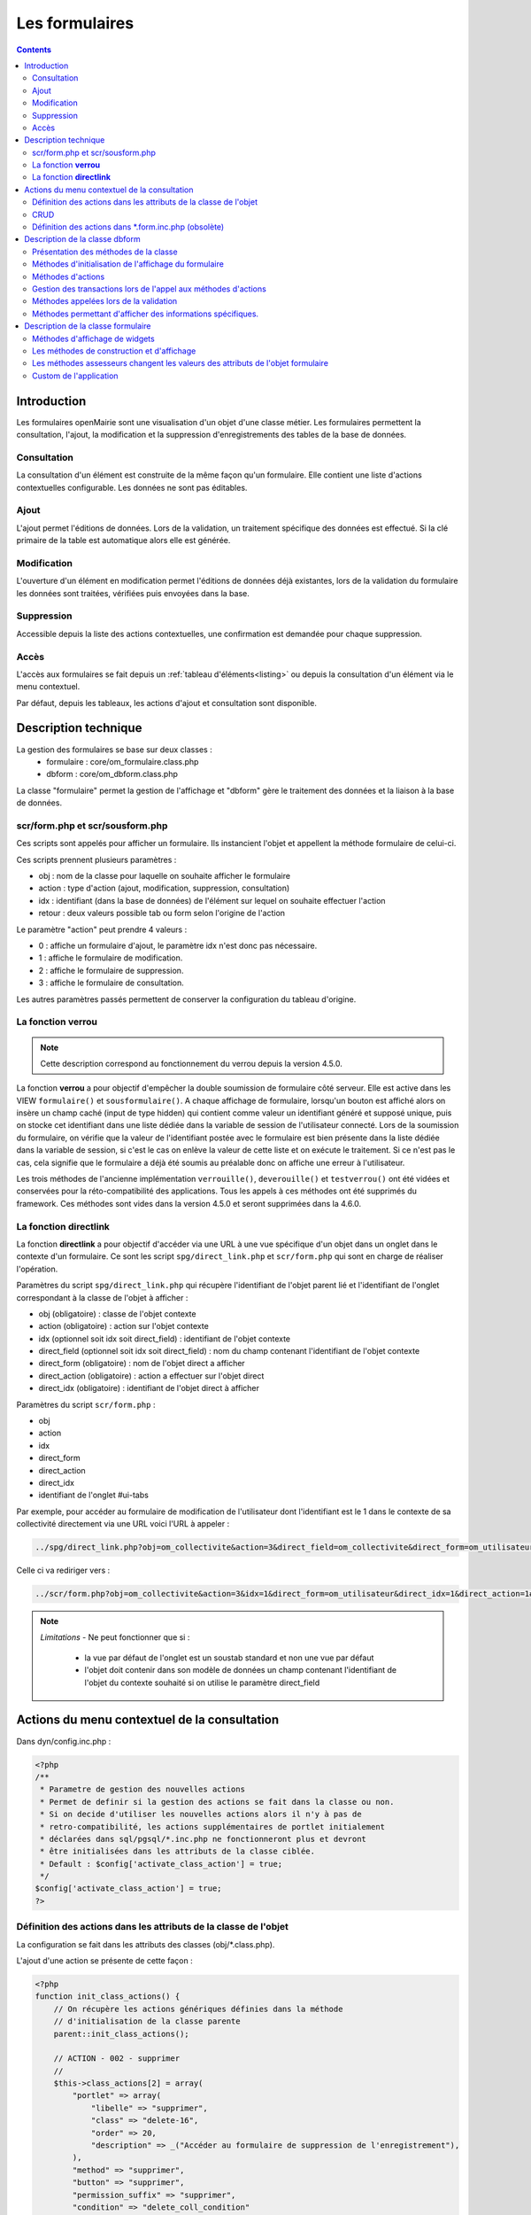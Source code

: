.. _formulaire:

###############
Les formulaires
###############

.. contents::

============
Introduction
============

Les formulaires openMairie sont une visualisation d'un objet d'une classe métier. Les formulaires permettent la consultation, l'ajout, la modification et la suppression d'enregistrements des tables de la base de données.

Consultation
------------

La consultation d'un élément est construite de la même façon qu'un
formulaire. Elle contient une liste d'actions contextuelles configurable.
Les données ne sont pas éditables.

.. image:: ../_static/mode_consult_context.png
   :height: 380
   :width: 800




Ajout
-----

L'ajout permet l'éditions de données. Lors de la validation,
un traitement spécifique des données est effectué.
Si la clé primaire de la table est automatique alors elle est générée.

Modification
------------

L'ouverture d'un élément en modification permet l'éditions de données
déjà existantes, lors de la validation du formulaire les données sont traitées,
vérifiées puis envoyées dans la base.

.. image:: ../_static/mode_modif.png
   :height: 380
   :width: 800

Suppression
-----------

Accessible depuis la liste des actions contextuelles, une confirmation est
demandée pour chaque suppression.


Accès
-----

L'accès aux formulaires se fait depuis un :ref:`tableau d'éléments<listing>`
ou depuis la consultation d'un élément via le menu contextuel.

Par défaut, depuis les tableaux, les actions d'ajout et consultation sont
disponible.

=====================
Description technique
=====================

La gestion des formulaires se base sur deux classes :
    - formulaire : core/om_formulaire.class.php
    - dbform : core/om_dbform.class.php

La classe "formulaire" permet la gestion de l'affichage et "dbform"
gère le traitement des données et la liaison à la base de données.

scr/form.php et scr/sousform.php
--------------------------------

Ces scripts sont appelés pour afficher un formulaire.
Ils instancient l'objet et appellent la méthode formulaire de celui-ci.

Ces scripts prennent plusieurs paramètres :

- obj : nom de la classe pour laquelle on souhaite afficher le formulaire
- action : type d'action (ajout, modification, suppression, consultation)
- idx : identifiant (dans la base de données) de l'élément sur lequel on
  souhaite effectuer l'action
- retour : deux valeurs possible tab ou form selon l'origine de l'action

Le paramètre "action" peut prendre 4 valeurs :

- 0 : affiche un formulaire d'ajout, le paramètre idx n'est donc pas nécessaire.
- 1 : affiche le formulaire de modification.
- 2 : affiche le formulaire de suppression.
- 3 : affiche le formulaire de consultation.

Les autres paramètres passés permettent de conserver la configuration du tableau
d'origine.

La fonction **verrou**
----------------------

.. note::
   Cette description correspond au fonctionnement du verrou depuis la version 4.5.0.

La fonction **verrou** a pour objectif d'empêcher la double soumission de formulaire côté serveur. Elle est active dans les VIEW ``formulaire()`` et ``sousformulaire()``. A chaque affichage de formulaire, lorsqu'un bouton est affiché alors on insère un champ caché (input de type hidden) qui contient comme valeur un identifiant généré et supposé unique, puis on stocke cet identifiant dans une liste dédiée dans la variable de session de l'utilisateur connecté. Lors de la soumission du formulaire, on vérifie que la valeur de l'identifiant postée avec le formulaire est bien présente dans la liste dédiée dans la variable de session, si c'est le cas on enlève la valeur de cette liste et on exécute le traitement. Si ce n'est pas le cas, cela signifie que le formulaire a déjà été soumis au préalable donc on affiche une erreur à l'utilisateur.

Les trois méthodes de l'ancienne implémentation ``verrouille()``, ``deverouille()`` et ``testverrou()`` ont été vidées et conservées pour la réto-compatibilité des applications. Tous les appels à ces méthodes ont été supprimés du framework. Ces méthodes sont vides dans la version 4.5.0 et seront supprimées dans la 4.6.0. 

La fonction **directlink**
--------------------------

La fonction **directlink** a pour objectif d'accéder via une URL à une vue spécifique d'un objet dans un onglet dans le contexte d'un formulaire. Ce sont les script ``spg/direct_link.php`` et ``scr/form.php`` qui sont en charge de réaliser l'opération. 

Paramètres du script ``spg/direct_link.php`` qui récupère l'identifiant de l'objet parent lié et l'identifiant de l'onglet correspondant à la classe de l'objet à afficher :

- obj (obligatoire) : classe de l'objet contexte
- action (obligatoire) : action sur l'objet contexte
- idx (optionnel soit idx soit direct_field) : identifiant de l'objet contexte
- direct_field  (optionnel soit idx soit direct_field) : nom du champ contenant l'identifiant de l'objet contexte 
- direct_form (obligatoire) : nom de l'objet direct a afficher
- direct_action (obligatoire) : action a effectuer sur l'objet direct
- direct_idx (obligatoire) : identifiant de l'objet direct à afficher

Paramètres du script ``scr/form.php`` :

- obj
- action
- idx
- direct_form
- direct_action
- direct_idx
- identifiant de l'onglet #ui-tabs

Par exemple, pour accéder au formulaire de modification de l'utilisateur dont l'identifiant est le 1 dans le contexte de sa collectivité directement via une URL voici l'URL à appeler :

.. code-block:: php

   ../spg/direct_link.php?obj=om_collectivite&action=3&direct_field=om_collectivite&direct_form=om_utilisateur&direct_action=1&direct_idx=1

Celle ci va rediriger vers :

.. code-block:: php

   ../scr/form.php?obj=om_collectivite&action=3&idx=1&direct_form=om_utilisateur&direct_idx=1&direct_action=1#ui-tabs-1

.. note::
   *Limitations* - Ne peut fonctionner que si : 

    - la vue par défaut de l'onglet est un soustab standard et non une vue par défaut
    - l'objet doit contenir dans son modèle de données un champ contenant l'identifiant de l'objet du contexte souhaité si on utilise le paramètre direct_field



=============================================
Actions du menu contextuel de la consultation
=============================================

Dans dyn/config.inc.php :

.. code-block:: php

   <?php
   /**
    * Parametre de gestion des nouvelles actions
    * Permet de definir si la gestion des actions se fait dans la classe ou non.
    * Si on decide d'utiliser les nouvelles actions alors il n'y à pas de
    * retro-compatibilité, les actions supplémentaires de portlet initialement
    * déclarées dans sql/pgsql/*.inc.php ne fonctionneront plus et devront
    * être initialisées dans les attributs de la classe ciblée.
    * Default : $config['activate_class_action'] = true;
    */
   $config['activate_class_action'] = true;
   ?>

Définition des actions dans les attributs de la classe de l'objet
-----------------------------------------------------------------

La configuration se fait dans les attributs des classes (obj/\*.class.php).

L'ajout d'une action se présente de cette façon :

.. code-block:: php

   <?php
   function init_class_actions() {
       // On récupère les actions génériques définies dans la méthode 
       // d'initialisation de la classe parente
       parent::init_class_actions();

       // ACTION - 002 - supprimer
       //
       $this->class_actions[2] = array(
           "portlet" => array(
               "libelle" => "supprimer",
               "class" => "delete-16",
               "order" => 20,
               "description" => _("Accéder au formulaire de suppression de l'enregistrement"),
           ),
           "method" => "supprimer",
           "button" => "supprimer",
           "permission_suffix" => "supprimer",
           "condition" => "delete_coll_condition"
       );
   }
   ?>

La clé du tableau correspond à la valeur $maj, le paramètre "method" correspond
à la méthode appelée lors de la validation du formulaire, "button" est le texte du bouton de validation,
"permission_suffix" est le suffixe du droit qui sera testé lors de l'affichage de l'action,
"condition" permet de définir une méthode qui sera appelée avant l'affichage de l'action dans
le portlet, si cette méthode retourne "true" l'action sera affichée.

Si la clé "portlet" est définie l'action correspondante sera affichée (sous condition),
la clé "libelle" est le texte affiché sur le lien, la classe définie dans "class" sera ajoutée à celles
du lien, "order" permet de définir l'ordre, la clé "url" peu être utilisé pour définir une url spécifique.
   
Les action de classes permettent de surcharger les actions ajouter, modifier,
consulter et supprimer définies dans core/om_db_form.class.php.

**L'action qui porte le numéro 999 est réservée à la recherche avancée.**

CRUD
----

Les formulaires de base sont facilement reproductibles : il existe un mode
pour chaque action : Create, Read, Update et Delete.

En définissant le paramètre "crud" adéquat, vous aurez automatiquement la vue
et sa méthode de traitement sans développement supplémentaire.

Ainsi cette action "ajouter_bis" est une copie fonctionnelle et suffisante de
l'action ajouter :

.. code-block:: php

   <?php
   // ACTION - 004 - ajouter_bis
   //
   $this->class_actions[4] = array(
       "identifier" => "ajouter_bis",
       "permission_suffix" => "ajouter",
       "crud" => "create",
   );
   ?>
   

Définition des actions dans \*.form.inc.php (obsolète)
------------------------------------------------------

Dans dyn/config.inc.php :

.. code-block:: php

   <?php
   /**
    * Parametre de gestion des nouvelles actions
    * Permet de definir si la gestion des actions se fait dans la classe ou non.
    * Si on decide d'utiliser les nouvelles actions alors il n'y à pas de
    * retro-compatibilité, les actions supplémentaires de portlet initialement
    * déclarées dans sql/pgsql/*.inc.php ne fonctionneront plus et devront
    * être initialisées dans les attributs de la classe ciblée.
    * Default : $config['activate_class_action'] = true;
    */
   $config['activate_class_action'] = false;
   ?>


La configuration des actions du menu contextuel des formulaires en consultation
se fait via les scripts ``sql/sgbd/objet.form.inc.php``

Dans ces scripts, peuvent être surchargés, la liste des champs (ordre ou champs
affichés), requêtes sql permettant de remplir les widget de formulaires ainsi
que les actions du menu contextuel.

L'ajout d'une action se présente de cette façon :

.. code-block:: php

   <?php
   $portlet_actions['edition'] = array(
       'lien' => '../pdf/pdflettretype.php?obj=om_utilisateur&amp;idx=',
       'id' => '',
       'lib' => '<span class="om-prev-icon om-icon-16 om-icon-fix pdf-16">'._('Edition').'</span>',
       'ajax' => false,
       'ordre' => 21,
       'description' => _("Télécharger le courrier de l'utilisateur au format PDF"),
   );
   ?>



.. _class-dbform:

===============================
Description de la classe dbform
===============================

.. class:: dbform($id, &$db, $DEBUG = false)

   Cette classe est centrale dans l'application. Elle est la classe parente de
   chaque objet métier.
   Elle comprend des méthodes de gestion (initialisation, traitement,
   vérification, trigger) des valeurs du formulaire.
   Elle fait le lien entre la base de données et le formulaire.
   Elle contient les actions possibles sur les objets (ajout, modification,
   suppression, consultation).

Présentation des méthodes de la classe
--------------------------------------

Les méthodes de dbform peuvent être surchargées dans obj/om_dbform.class.php
ainsi que dans toutes les classes métier.

Méthodes d'initialisation de l'affichage du formulaire
------------------------------------------------------

  .. method:: dbform.formulaire($enteteTab, $validation, $maj, &$db, $postVar, $aff, $DEBUG = false, $idx, $premier = 0, $recherche = "", $tricol = "", $idz = "", $selectioncol = "", $advs_id = "", $valide = "", $retour = "", $actions = array(), $extra_parameters = array())

     Méthode d'initialisation de l'affichage de formulaire.

  .. method:: dbform.sousformulaire($enteteTab, $validation, $maj, &$db, $postVar, $premiersf, $DEBUG, $idx, $idxformulaire, $retourformulaire, $typeformulaire, $objsf, $tricolsf, $retour= "", $actions = array())

     Méthode d'initialisation de l'affichage de sous formulaire.

Ces méthodes instancient un objet "formulaire" et initialisent certains de ses
attributs via les méthodes suivantes :

  .. method:: dbform.setVal(&$form, $maj, $validation)

     Permet de définir les valeurs des champs en contexte formulaire

  .. method:: dbform.setValsousformulaire(&$form, $maj, $validation, $idxformulaire, $retourformulaire, $typeformulaire)

     Permet de définir les valeurs des champs en contexte sous-formulaire

  .. method:: dbform.set_form_default_values(&$form, $maj, $validation)

     Permet de définir les valeurs des champs en contextes formulaire et sous-formulaire

  .. method:: dbform.setType(&$form, $maj)

     Permet de définir le type des champs

  .. method:: dbform.setLib(&$form, $maj)

     Permet de définir le libellé des champs

  .. method:: dbform.setTaille(&$form, $maj)

     Permet de définir la taille des champs

  .. method:: dbform.setMax(&$form, $maj)

     Permet de définir le nombre de caractères maximum des champs

  .. method:: dbform.setSelect(&$form, $maj, $db, $DEBUG = false)

     Méthode qui effectue les requêtes de configuration des champs

  .. method:: dbform.init_select(&$form = null, &$db = null, $maj, $debug, $field, $sql, $sql_by_id, $om_validite = false, $multiple = false)

     Méthode qui permet la configuration des select et select multiple, elle effectue
     les requêtes et met en forme le tableau des valeurs à afficher.
     Il est possible de définir si le champ lié est affecté par une
     date de validité ou de configurer l'affichage de select_multiple.

  .. method:: dbform.setOnchange(&$form, $maj)

     Permet de définir l'attribut "onchange" sur chaque champ

  .. method:: dbform.setOnkeyup(&$form, $maj)

     Permet de définir l'attribut "onkeyup" sur chaque champ

  .. method:: dbform.setOnclick(&$form, $maj)

     Permet de définir l'attribut "onclick" sur chaque champ

  .. method:: dbform.setGroupe(&$form, $maj)

     Permet d’aligner plusieurs champs (obsolète depuis la version 4.3.0)

  .. method:: dbform.setRegroupe(&$form, $maj)

     Permet de regrouper les champs dans des fieldset (obsolète depuis la
     version 4.3.0)

  .. method:: dbform.setLayout(&$form, $maj)

     Méthode de mise en page, elle permet de gérer la hiérarchie d'ouverture et
     fermeture des balises div et fieldset avec les méthodes :

      .. method:: formulaire.setBloc($champ, $contenu, $libelle = '', $style = '')

         permet d'ouvrir/fermer ($contenu=D/F) une balise div sur un champ
         ($champ), avec un libellé ($libelle) et un attribut class ($style).

          - une liste de classes css pour fieldset est disponible : 'group' permet
            une mise en ligne des champs contenu dans le div et 'col_1 à col_12' 
            permet une mise en page simplifiée (par exemple : "col_1" permet de 
            définir une taille dynamique de 1/12ème de la page , col_6 correspond 
            à 6/12 soit 50% de l'espace disponible).

          - il est possible de créer et ajouter des classes css aux différents
            div afin d'obtenir une mise en page personnalisé.

      .. method:: formulaire.setFieldset($champ, $contenu, $libelle = '', $style = '')

         permet d'ouvrir/fermer ($contenu=D/F) un  fieldset sur un champ
         ($champ), avec une légende ($libelle) et un attribut class ($style).

          - une liste de classes css pour fieldset est disponible : 'collapsible'
            ajoute un bouton sur la légende (jQuery) afin de refermer le fieldset 
            et 'startClosed' idem à la différence que le fieldset est fermé au
            chargement de la page.

      - exemple d'implémentation de la méthode setLayout() sans utiliser les
        méthodes setGroupe() et setRegroupe() :

        .. code-block:: php

          <?php
          function setLayout(&$form, $maj) {
            //Ouverture d'un div sur une colonne de 1/2 (6/12) de la largeur du
            //conteneur parent
            $form->setBloc('om_collectivite','D',"","col_6");
              //Ouverture d'un fieldset
              $form->setFieldset('om_collectivite','D',_('om_collectivite'),
                                "collapsible");
                //Ouverture d'un div les champs compris entre
                //"om_collectivite" et "actif"
                //la classe group permet d'afficher les champs en ligne
                $form->setBloc('om_collectivite','D',"","group");
                //Fermeture du groupe
                $form->setBloc('actif','F');
              //Fermeture du fieldset
              $form->setFieldset('actif','F','');
            //Fermeture du div de 50%
            $form->setBloc('actif','F');

            //Ouverture d'un div sur une colonne de 1/2 de la largeur du
            //conteneur parent
            $form->setBloc('orientation','D',"","col_6");
              $form->setFieldset('orientation', 'D',
                                  _("Parametres generaux du document"),
                                  "startClosed");
                $form->setBloc('orientation','D',"","group");
                $form->setBloc('format','F');

                $form->setBloc('footerfont','D',"","group");
                $form->setBloc('footertaille','F');

                $form->setBloc('logo','D',"","group");
                $form->setBloc('logotop','F');
              $form->setFieldset('logotop','F','');
            $form->setBloc('logotop','F');

            //Ouverture d'un div de largeur maximum sur un seul champ
            $form->setBloc('titre','DF',"","col_12");

            //Ouverture d'un div de largeur maximum
            $form->setBloc('titreleft','D',"","col_12");
              $form->setFieldset('titreleft','D',
                                  _("Parametres du titre du document"),
                                  "startClosed");
                $form->setBloc('titreleft','D',"","group");
                $form->setBloc('titrehauteur','F');

                $form->setBloc('titrefont','D',"","group");
                $form->setBloc('titrealign','F');
              $form->setFieldset('titrealign','F','');
            $form->setBloc('titrealign','F');

            //Ouverture d'un div de largeur maximum sur un seul champ
            $form->setBloc('corps','DF',"","col_12");

            //Ouverture d'un div de largeur maximum
            $form->setBloc('corpsleft','D',"","col_12");
              $form->setFieldset('corpsleft','D',
                                  _("Parametres du corps du document"),
                                  "startClosed");
                $form->setBloc('corpsleft','D',"","group");
                $form->setBloc('corpshauteur','F');

                $form->setBloc('corpsfont','D',"","group");
                $form->setBloc('corpsalign','F');
              $form->setFieldset('corpsalign','F','');
            $form->setBloc('corpsalign','F');

            //Ouverture d'un div de largeur maximum sur un seul champ
            $form->setBloc('om_sql','DF',"","col_12");

            //Ouverture d'un div de 1/2 de la largeur du conteneur parent
            $form->setBloc('om_sousetat','D',"","col_6");
              $form->setFieldset('om_sousetat','D',
                                  _("Sous etat(s) : selection"),
                                  "startClosed");
                $form->setBloc('om_sousetat','D',"","group");
                $form->setBloc('sousetat','F');
              $form->setFieldset('sousetat','F', '');
            $form->setBloc('sousetat','F');

            //Ouverture d'un div de 1/2 de la largeur du conteneur parent
            $form->setBloc('se_font','D',"","col_6");
              $form->setFieldset('se_font','D',
                                  _("Sous etat(s) : police / marges / couleur"),
                                  "startClosed");
                $form->setBloc('se_font','D',"","group");
                $form->setBloc('se_couleurtexte','F');
              $form->setFieldset('se_couleurtexte','F','');
            $form->setBloc('se_couleurtexte','F');
          }
          ?>

Méthodes d'actions
------------------

Ces méthodes sont appelées lors de la validation du formulaire.

  .. method:: dbform.ajouter($val, &$db = NULL, $DEBUG = false)

     Cette méthode permet l'insertion de données dans la base, elle appelle
     toutes les méthodes de traitement, vérification et méthodes
     spécifiques à l'ajout.

  .. method:: dbform.modifier($val = array(), &$db = NULL, $DEBUG = false)

     Cette méthode permet la modification de données dans la base, elle appelle
     toutes les méthodes de traitement et vérification des données retournées
     par le formulaire.

  .. method:: dbform.supprimer($val = array(), &$db = NULL, $DEBUG = false)

     Cette méthode permet la suppression de données dans la base, elle appelle
     toutes les méthodes de traitement et vérification des données retournées
     par le formulaire.


Gestion des transactions lors de l'appel aux méthodes d'actions
---------------------------------------------------------------

Afin de verifier les erreurs de base de données, la méthode isError est appelée,
si la valeur true lui est passée en second paramètre elle ne stop pas l'execution
mais retour true ou false. Cela dans le but d’appeler ces méthodes sur des objets
métier instanciés manuellement dans des contextes qui n'utilise pas la classe formulaire.
Exemple : lors de la création d'un web service qui instancierait une classe,
si une erreur de base de données se produit, le script s'arrête et aucun message ne 
peut être transmis au client du web service, ce qui ne se produit pas si le second
paramètre est défini à true.

Il est important d'instancier un objet métier et d'appeler les méthodes ajouter, 
modifier ou supprimer pour effectuer un changement sur celui-ci car toutes les
méthodes de trigger seront appelées.


Méthodes appelées lors de la validation
---------------------------------------

.. _setValFAjout:

  .. method:: dbform.setValFAjout($val = array())

     Méthode de traitement des données retournées par le formulaire
     (utilisé lors de l'ajout)

.. _setValF:

  .. method:: dbform.setvalF($val = array())

     Méthode de traitement des données retournées par le formulaire

.. _verifier:

  .. method:: dbform.verifier($val = array(), &$db = NULL, $DEBUG = false)

     Méthode de vérification des données et de retour d'erreurs

.. _verifierAjout:

  .. method:: dbform.verifierAjout($val = array(), &$db = NULL)

     Méthode de vérification des données et de retour d'erreurs
     (utilisé lors de l'ajout)

  .. method:: dbform.setId(&$db = NULL)

     Initialisation de la clé primaire (si clé automatique lors de l'ajout)

  .. method:: dbform.cleSecondaire($id, &$db = NULL, $val = array(), $DEBUG = false)

     Cette méthode est appelée lors de la suppression d'un objet, elle permet
     de vérifier si l'objet supprimé n'est pas lié à une autre table pour
     en empêcher la suppression.

  .. method:: dbform.triggerajouter($id, &$db = NULL, $val = array(), $DEBUG = false)

     Permet d'effectuer des actions avant l'insertion des données dans la base

  .. method:: dbform.triggerajouterapres($id, &$db = NULL, $val = array(), $DEBUG = false)

     Permet d'effectuer des actions après l'insertion des données dans la base

  .. method:: dbform.triggermodifier($id, &$db = NULL, $val = array(), $DEBUG = false)

     Permet d'effectuer des actions avant la modification des données dans la base

  .. method:: dbform.triggermodifierapres($id, &$db = NULL, $val = array(), $DEBUG = false)

     Permet d'effectuer des actions après la modification des données dans la base

  .. method:: dbform.triggersupprimer($id, &$db = NULL, $val = array(), $DEBUG = false)

     Permet d'effectuer des actions avant la modification des données dans la base

  .. method:: dbform.triggersupprimerapres($id, &$db = NULL, $val = array(), $DEBUG = false)

     Permet d'effectuer des actions après la modification des données dans la base


Méthodes permettant d'afficher des informations spécifiques.
------------------------------------------------------------

Ces méthodes fournissent des points d'entrée dans les formulaires et les sous formulaires 
(voir opencourrier : liaison de courrier dans obj/courrier.class.php)

  .. method:: formSpecificContent($maj)

     Cette méthode à surcharger permet d'afficher des informations 
     spécifiques en fin de formulaire.
     
 .. method:: sousFormSpecificContent($maj)
 
     Cette méthode à surcharger permet d'afficher des informations 
     spécifiques en fin de sous formulaire.

 .. method:: afterFormSpecificContent() 
 
     Cette méthode à surcharger permet d'afficher des informations 
     spécifiques après le formulaire.

 .. method:: afterSousFormSpecificContent() { }

     Cette méthode à surcharger permet d'afficher des informations 
     spécifiques après le sous formulaire.



===================================
Description de la classe formulaire
===================================

.. class :: formulaire($unused = NULL, $validation, $maj, $champs = array(), $val = array(), $max = array())

   Cette classe permet une gestion complète de l'affichage d'un formulaire.

Les méthodes de core/om_formulaire.class.php peuvent être surchargées dans
obj/om_formulaire.class.php

.. _méthodes-affichage-widget:

Méthodes d'affichage de widgets
-------------------------------

Les widgets sont des éléments de formulaire, ils sont composés d'un ou plusieurs
champs. Chaque méthode permet d'afficher un seul widget.

    .. method:: formulaire.text()

       champ texte (format standard)

    .. method:: formulaire.hidden()

       champ non visible avec valeur conservée

    .. method:: formulaire.password()

       champ password

    .. method:: formulaire.textdisabled()

       champ texte non modifiable (grisé)

    .. method:: formulaire.textreadonly()

       champ texte non modifiable

    .. method:: formulaire.hiddenstatic()

       champ non modifiable, la valeur est récupéré par le formulaire.

    .. method:: formulaire.hiddenstaticnum()

       champ numérique non modifiable et valeur récupérer

    .. method:: formulaire.statiq()

       Valeur affichée et non modifiable

    .. method:: formulaire.affichepdf()

       récupère un nom d'objet (un scan pdf)

    .. method:: formulaire.checkbox()

       case à cocher valeurs possibles : ``True`` ou ``False``

    .. method:: formulaire.checkboxstatic()

       affiche Oui/Non, non modifiable (mode consultation)

    .. method:: formulaire.checkboxnum()

       cochée = 1 , non cochée = 0

    .. method:: formulaire.http()

       lien http avec target = _blank (affichage dans une autre fenêtre)

    .. method:: formulaire.httpclick()

       lien avec affichage dans la même fenêtre.

    .. method:: formulaire.date()

       date modifiable avec affichage de calendrier jquery

    .. method:: formulaire.date2()

       date modifiable avec affichage de calendrier jquery pour les sous-formulaires

    .. method:: formulaire.hiddenstaticdate()

       date non modifiable Valeur récupéré par le formulaire

    .. method:: formulaire.datestatic()

       affiche la date formatée, non modifiable (mode consultation)

    .. method:: formulaire.textarea()

       affichage d un textarea

    .. method:: formulaire.textareamulti()

       textarea qui récupère plusieurs valeurs d'un select

    .. method:: formulaire.textareahiddenstatic()

       affichage non modifiable d'un textarea et récupération de la valeur

    .. method:: formulaire.pagehtml()

       affichage d'un textarea et transforme les retours charriot en </ br>

    .. method:: formulaire.select()

       champ select

    .. method:: formulaire.selectdisabled()

       champ select non modifiable

    .. method:: formulaire.selectstatic()

       affiche la valeur de la table liée, non modifiable (mode consultation)

    .. method:: formulaire.selecthiddenstatic()

       affiche la valeur de la table liée, non modifiable ainsi que la valeur
       dans un champ hidden

    .. method:: formulaire.select_multiple()

       affiche un select multiple, les valeurs passées au formulaires doivent être
       séparées par une virgule.

    .. method:: formulaire.select_multiple_static()

       affiche seulement les valeurs d'un select multiple, les valeurs passées au
       formulaires doivent être séparées par une virgule.

    .. method:: formulaire.comboG()

       permet d'effectuer une corrélation entre un groupe de champ et un
       identifiant dans les formulaires

    .. method:: formulaire.comboG2()

       permet d'effectuer une corrélation entre un groupe de champ et un
       identifiant dans les sous formulaires

    .. method:: formulaire.comboD()

       permet d'effectuer une corrélation entre un groupe de champ et un
       identifiant dans les formulaires

    .. method:: formulaire.comboD2()

       permet d'effectuer une corrélation entre un groupe de champ et un
       identifiant dans les sous formulaires

    .. method:: formulaire.upload()

       fait appel à spg/upload.php pour télécharger un fichier

    .. method:: formulaire.upload2()

       fait appel à spg/upload.php pour télécharger un fichier dans un sous
       formulaire

    .. method:: formulaire.voir()

       fait appel à spg/voir.php pour visualiser un fichier

    .. method:: formulaire.voir2()

       fait appel à spg/voir.php pour visualiser un fichier depuis un sous
       formulaire

    .. method:: formulaire.localisation()

       fait appel à spg/localisation.php

    .. method:: formulaire.localisation2()

       fait appel à spg/localisation.php

    .. method:: formulaire.rvb()

       fait appel à spg/rvb.php pour affichage de la palette couleur

    .. method:: formulaire.rvb2()

       fait appel à spg/rvb.php pour affichage de la palette couleur

    .. method:: formulaire.geom()

       ouvre une fenêtre tab_sig.php pour visualiser ou saisir une géométrie
       (selon l'action) la carte est définie en setSelect

Les widgets comboG, comboD, date, upload, voir et localisation sont à mettre
dans les formulaires.
Les contrôle comboG2, comboD2, date2, upload2, voir2 et localisation sont à
mettre dans les sous formulaires.

Les widgets font appel des scripts d'aide à la saisie stockés dans le répertoire
/spg, ils sont appelés par js/script.js. Ce script peut être surchargé dans
app/js/script.js.

**spg/combo.php**

Ce programme est appelé par le champ comboD, comboG, comboD2, comboG2,
le paramétrage se fait dans les fichiers :

- dyn/comboparametre.inc.php
- dyn/comboretour.inc.php
- dyn/comboaffichage.inc.php

**spg/localisation.php** et js/localisation.js

ce programme est liée au champ formulaire "localisation".

**spg/voir.php** 

Ce script est associé au champ "upload".
    
Ce sous programme permet de visualiser un fichier téléchargé sur le serveur
(pdf ou image).

**spg/upload.php**

Ce script utilise la classe core/upload.class.php (composant openMairie).

Le paramétrage des extensions téléchargeables se fait dans dyn/config.inc.php.
Le paramétrage de la taille maximale des fichiers téléchargeables se fait dans la classe métier de l'objet.

**spg/rvb.php** et js/rvb.js

Ce script est associé au champ "rvb" et affiche une palette de couleur pour
récupérer un code rvb.

.. _méthodes-construction-formulaire:

Les  méthodes de construction et d'affichage
--------------------------------------------

Le formulaire est constitué de div, fieldset et de champs les méthodes suivantes
permettent une mise en page structurée.

    .. method:: formulaire.entete()

       ouverture du conteneur du formulaire.

    .. method:: formulaire.enpied()

       fermeture du conteneur du formulaire.

    .. method:: formulaire.afficher()

       affichage des champs, appelle les méthodes suivante :

    .. method:: formulaire.debutFieldset()

       ouverture de fieldset.

    .. method:: formulaire.finFieldset()

       fermeture de fieldset

    .. method:: formulaire.debutBloc()

      ouverture de div.

    .. method:: formulaire.finBloc()

      fermeture de div.

    .. method:: formulaire.afficherChamp()

       affichage de champ.

.. _méthodes-assesseurs:

Les méthodes assesseurs changent les valeurs des attributs de l'objet formulaire
--------------------------------------------------------------------------------

Ces méthodes sont appelées depuis les classes métier, elles permettent la
configuration du formulaire.

    .. method:: formulaire.setType()

       type de champ

    .. method:: formulaire.setVal()

       valeur du champ

    .. method:: formulaire.setLib()

       libellé du champ

    .. method:: formulaire.setSelect()

       permet de remplir les champs select avec la table liée

    .. method:: formulaire.setTaille()

       taille du champ

    .. method:: formulaire.setMax()

       nombre de caractères maximum acceptés

    .. method:: formulaire.setOnchange()

       permet de définir des actions sur l'événement "onchange"

    .. method:: formulaire.setKeyup()

       permet de définir des actions sur l'événement "onkeyup"

    .. method:: formulaire.setOnclick()

       permet de définir des actions sur l'événement "onclick"

    .. method:: formulaire.setvalF()

       permet de traiter les données avant insert/update dans la base de données

    .. method:: formulaire.setGroupe()

       (obsolète depuis 4.3.0)

    .. method:: formulaire.setRegroupe()

       (obsolète depuis 4.3.0)

    .. method:: formulaire.setBloc($champ, $contenu, $libelle = '', $style = '')

       permet d'ouvrir/fermer ($contenu=D/F/DF) une balise div sur un champ
       ($champ), avec un libellé ($libelle) et un attribut class ($style).

    .. method:: formulaire.setFieldset($champ, $contenu, $libelle = '', $style = '')

       permet d'ouvrir/fermer ($contenu=D/F/DF) un  fieldset sur un champ ($champ),
       avec une légende ($libelle) et un attribut class ($style).

Custom de l'application
-----------------------

Il est possible d'ajouter des scripts personnalisés pour les scripts reqmo et import  ainsi que pour les 
classes métier.

Ces scripts peuvent être stockés en dehors de l'application pour des besoins spécifiques qui 
n'entrent pas dans le champs fonctionnel de base.

Le répertoire ou doit être les scripts est à paramétrer dans dyn/include.inc 

.. code-block:: php

   // CUSTOM reqmo - pdf - import
   define("PATH_CUSTOM", getcwd()."/../custom/");

Il faut ensuite indiquer quels sont  les scripts qui surchargent les scripts métiers de l'application 
dans le fichier dyn/custom.inc.php 

.. code-block:: php

   $custom=array();
   $custom['tab']['om_utilisateur'] = '../custom/sql/pgsql/om_utilisateur.inc.php';
   $custom['soustab']['om_utilisateur'] = '../custom/sql/pgsql/om_utilisateur.inc.php';
   $custom['form']['om_utilisateur'] = '../custom/sql/pgsql/om_utilisateur.form.inc.php';
   $custom['obj']['om_utilisateur'] = '../custom/obj/om_utilisateur.class.php';

Enfin il faut créer les surcharges 

.. code-block:: php

   // exemple dans ../custom/sql/pgsql/om_utilisateur.inc.php
   include "../sql/pgsql/om_utilisateur.inc.php";
   $champAffiche = array(
      'om_utilisateur.om_utilisateur as "'._("om_utilisateur").'"',
      'om_utilisateur.nom as "'._("nom").'"',
      );

   // exemple dans ../custom/obj/om_utilisateur.class.php
   require_once "../obj/om_utilisateur.class.php";

   class om_utilisateur_custom extends om_utilisateur {

       function om_utilisateur_custom($id,&$db,$debug) {
           $this->constructeur($id,$db,$debug);
       }// fin constructeur


       function setType(&$form,$maj) {
           parent::setType($form, $maj);
           if($maj==1)
               $form->setType("pwd", "hiddenstatic");
       }

       function setLib(&$form,$maj) {
           parent::setLib($form, $maj);
           $form->setLib("nom", "nom dans la classe surchargee");
       }

    }   
   
Pour les reqmo et les imports, il n'est pas besoin de paramètrer dyn/custom.inc.php
car le framework les récupèrent automatiquement.

.. note::

   Attention, la surcharge du custom ne fonctionne que pour la classe cible et non celles qui 
   eventuellement surcharge dans l application la classe cible.
